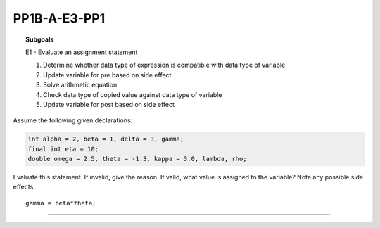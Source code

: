 PP1B-A-E3-PP1
-------------


.. topic:: Subgoals


    E1 - Evaluate an assignment statement

    1.	Determine whether data type of expression is compatible with data type of variable
    
    2.	Update variable for pre based on side effect
    
    3.	Solve arithmetic equation
    
    4.	Check data type of copied value against data type of variable
    
    5.	Update variable for post based on side effect


Assume the following given declarations:

.. code-block:: cpp

    int alpha = 2, beta = 1, delta = 3, gamma;
    final int eta = 10;
    double omega = 2.5, theta = -1.3, kappa = 3.0, lambda, rho; 


Evaluate this statement. If invalid, give the reason. If valid, what value is assigned to the variable? Note any possible side effects.

::
  
  gamma = beta*theta;
  
.. shortanswer:: short-PP1B-A-E3-PP1
   
   Answer here
   
-------------------------------------------------------------------------------------------   

.. activecode:: assignactivecode-PP1B-A-E3-PP1
   :language: java
   
   
    public class main{
    
    public static void main(String args[]){      
  
    }
    }
